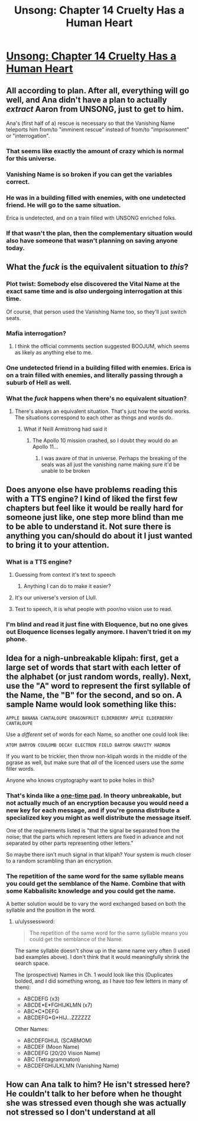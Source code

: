 #+TITLE: Unsong: Chapter 14 Cruelty Has a Human Heart

* [[http://unsongbook.com/chapter-14-cruelty-has-a-human-heart/][Unsong: Chapter 14 Cruelty Has a Human Heart]]
:PROPERTIES:
:Score: 54
:DateUnix: 1459720349.0
:DateShort: 2016-Apr-04
:END:

** All according to plan. After all, everything will go well, and Ana didn't have a plan to actually /extract/ Aaron from UNSONG, just to get to him.

Ana's (first half of a) rescue is necessary so that the Vanishing Name teleports him from/to "imminent rescue" instead of from/to "imprisonment" or "interrogation".
:PROPERTIES:
:Author: ulyssessword
:Score: 27
:DateUnix: 1459749582.0
:DateShort: 2016-Apr-04
:END:

*** That seems like exactly the amount of crazy which is normal for this universe.
:PROPERTIES:
:Author: Frommerman
:Score: 9
:DateUnix: 1459781425.0
:DateShort: 2016-Apr-04
:END:


*** Vanishing Name is so broken if you can get the variables correct.
:PROPERTIES:
:Author: awesomeideas
:Score: 3
:DateUnix: 1459891358.0
:DateShort: 2016-Apr-06
:END:


*** He was in a building filled with enemies, with one undetected friend. He will go to the same situation.

Erica is undetected, and on a train filled with UNSONG enriched folks.
:PROPERTIES:
:Author: Frommerman
:Score: 2
:DateUnix: 1459895824.0
:DateShort: 2016-Apr-06
:END:


*** If that wasn't the plan, then the complementary situation would also have someone that wasn't planning on saving anyone today.
:PROPERTIES:
:Author: Gurkenglas
:Score: 1
:DateUnix: 1459853473.0
:DateShort: 2016-Apr-05
:END:


** What the /fuck/ is the equivalent situation to /this/?
:PROPERTIES:
:Author: LiteralHeadCannon
:Score: 16
:DateUnix: 1459721341.0
:DateShort: 2016-Apr-04
:END:

*** Plot twist: Somebody else discovered the Vital Name at the exact same time and is /also/ undergoing interrogation at this time.

Of course, that person used the Vanishing Name too, so they'll just switch seats.
:PROPERTIES:
:Author: callmebrotherg
:Score: 14
:DateUnix: 1459731340.0
:DateShort: 2016-Apr-04
:END:


*** Mafia interrogation?
:PROPERTIES:
:Author: thequizzicaleyebrow
:Score: 7
:DateUnix: 1459721717.0
:DateShort: 2016-Apr-04
:END:

**** I think the official comments section suggested BOOJUM, which seems as likely as anything else to me.
:PROPERTIES:
:Author: LiteralHeadCannon
:Score: 13
:DateUnix: 1459721933.0
:DateShort: 2016-Apr-04
:END:


*** One undetected friend in a building filled with enemies. Erica is on a train filled with enemies, and literally passing through a suburb of Hell as well.
:PROPERTIES:
:Author: Frommerman
:Score: 2
:DateUnix: 1459896038.0
:DateShort: 2016-Apr-06
:END:


*** What the /fuck/ happens when there's no equivalent situation?
:PROPERTIES:
:Score: 1
:DateUnix: 1459844210.0
:DateShort: 2016-Apr-05
:END:

**** There's always an equivalent situation. That's just how the world works. The situations correspond to each other as things and words do.
:PROPERTIES:
:Author: LiteralHeadCannon
:Score: 7
:DateUnix: 1459859354.0
:DateShort: 2016-Apr-05
:END:

***** What if Neill Armstrong had said it
:PROPERTIES:
:Author: RMcD94
:Score: 1
:DateUnix: 1460071455.0
:DateShort: 2016-Apr-08
:END:

****** The Apollo 10 mission crashed, so I doubt they would do an Apollo 11...
:PROPERTIES:
:Author: thelolpatrol
:Score: 1
:DateUnix: 1460162166.0
:DateShort: 2016-Apr-09
:END:

******* I was aware of that in universe. Perhaps the breaking of the seals was all just the vanishing name making sure it'd be unable to be broken
:PROPERTIES:
:Author: RMcD94
:Score: 1
:DateUnix: 1460354817.0
:DateShort: 2016-Apr-11
:END:


** Does anyone else have problems reading this with a TTS engine? I kind of liked the first few chapters but feel like it would be really hard for someone just like, one step more blind than me to be able to understand it. Not sure there is anything you can/should do about it I just wanted to bring it to your attention.
:PROPERTIES:
:Author: mack2028
:Score: 6
:DateUnix: 1459728016.0
:DateShort: 2016-Apr-04
:END:

*** What is a TTS engine?
:PROPERTIES:
:Author: ScottAlexander
:Score: 6
:DateUnix: 1459736495.0
:DateShort: 2016-Apr-04
:END:

**** Guessing from context it's text to speech
:PROPERTIES:
:Author: Noir_Bass
:Score: 7
:DateUnix: 1459738199.0
:DateShort: 2016-Apr-04
:END:

***** Anything I can do to make it easier?
:PROPERTIES:
:Author: ScottAlexander
:Score: 3
:DateUnix: 1459783467.0
:DateShort: 2016-Apr-04
:END:


**** It's our universe's version of Llull.
:PROPERTIES:
:Author: danarmak
:Score: 4
:DateUnix: 1459787120.0
:DateShort: 2016-Apr-04
:END:


**** Text to speech, it is what people with poor/no vision use to read.
:PROPERTIES:
:Author: mack2028
:Score: 2
:DateUnix: 1459747304.0
:DateShort: 2016-Apr-04
:END:


*** I'm blind and read it just fine with Eloquence, but no one gives out Eloquence licenses legally anymore. I haven't tried it on my phone.
:PROPERTIES:
:Author: cae_jones
:Score: 4
:DateUnix: 1459766328.0
:DateShort: 2016-Apr-04
:END:


** Idea for a nigh-unbreakable klipah: first, get a large set of words that start with each letter of the alphabet (or just random words, really). Next, use the "A" word to represent the first syllable of the Name, the "B" for the second, and so on. A sample Name would look something like this:

#+begin_example
  APPLE BANANA CANTALOUPE DRAGONFRUIT ELDERBERRY APPLE ELDERBERRY CANTALOUPE 
#+end_example

Use a /different/ set of words for each Name, so another one could look like:

#+begin_example
  ATOM BARYON COULOMB DECAY ELECTRON FIELD BARYON GRAVITY HADRON
#+end_example

If you want to be trickier, then throw non-klipah words in the middle of the pgrase as well, but make sure that /all/ of the licenced users use the /same/ filler words.

Anyone who knows cryptography want to poke holes in this?
:PROPERTIES:
:Author: ulyssessword
:Score: 2
:DateUnix: 1459793546.0
:DateShort: 2016-Apr-04
:END:

*** That's kinda like a [[https://en.wikipedia.org/wiki/One-time_pad][one-time pad]]. In theory unbreakable, but not actually much of an encryption because you would need a new key for each message, and if you're gonna distribute a specialized key you might as well distribute the message itself.

One of the requirements listed is "that the signal be separated from the noise; that the parts which represent letters are fixed in advance and not separated by other parts representing other letters."

So maybe there isn't much signal in that klipah? Your system is much closer to a random scrambling than an encryption.
:PROPERTIES:
:Score: 3
:DateUnix: 1459823144.0
:DateShort: 2016-Apr-05
:END:


*** The repetition of the same word for the same syllable means you could get the semblance of the Name. Combine that with some Kabbalisitc knowledge and you could get the name.

A better solution would be to vary the word exchanged based on both the syllable and the position in the word.
:PROPERTIES:
:Author: fljared
:Score: 1
:DateUnix: 1459806421.0
:DateShort: 2016-Apr-05
:END:

**** u/ulyssessword:
#+begin_quote
  The repetition of the same word for the same syllable means you could get the semblance of the Name.
#+end_quote

The same syllable doesn't show up in the same name very often (I used bad examples above). I don't think that it would meaningfully shrink the search space.

The (prospective) Names in Ch. 1 would look like this (Duplicates bolded, and I did something wrong, as I have too few letters in many of them):

- ABCDEFG (x3)
- ABCDE*E*FGHIJKLMN (x7)
- ABC*C*DEFG
- ABCDEFG*G*HIJ...ZZZZZZ

Other Names:

- ABCDEFGHIJL (SCABMOM)
- ABCDEF (Moon Name)
- ABCDEFG (20/20 Vision Name)
- ABC (Tetragrammaton)
- ABCDEFGHIJLKLMN (Vanishing Name)
:PROPERTIES:
:Author: ulyssessword
:Score: 1
:DateUnix: 1459815695.0
:DateShort: 2016-Apr-05
:END:


** How can Ana talk to him? He isn't stressed here? He couldn't talk to her before when he thought she was stressed even though she was actually not stressed so I don't understand at all
:PROPERTIES:
:Author: RMcD94
:Score: 1
:DateUnix: 1459990932.0
:DateShort: 2016-Apr-07
:END:
